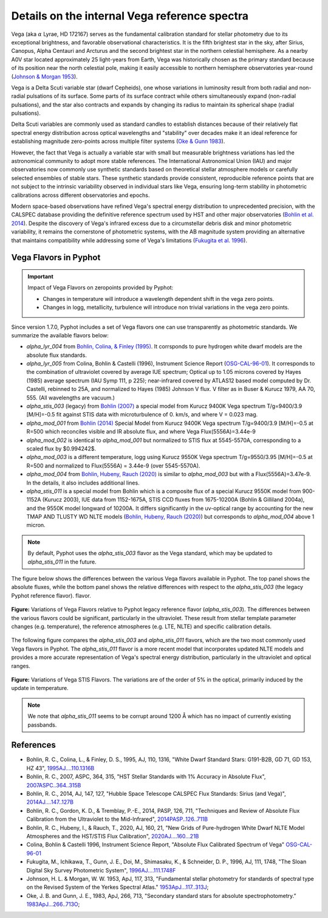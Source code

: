 Details on the internal Vega reference spectra
==============================================

Vega (aka :math:`\alpha` Lyrae, HD 172167) serves as the fundamental calibration
standard for stellar photometry due to its exceptional brightness, and favorable
observational characteristics.  It is the fifth brightest star in the sky, after
Sirius, Canopus, Alpha Centauri and Arcturus and the second brightest star in
the northern celestial hemisphere.
As a nearby A0V star located approximately 25 light-years from Earth, Vega was
historically chosen as the primary standard because of its position near the
north celestial pole, making it easily accessible to northern hemisphere
observatories year-round (`Johnson & Morgan 1953
<https://ui.adsabs.harvard.edu/abs/1953ApJ...117..313J>`_). 

Vega is a Delta Scuti variable star (dwarf Cepheids), one whose variations in
luminosity result from both radial and non-radial pulsations of its surface. 
Some parts of its surface contract while others simultaneously expand
(non-radial pulsations), and the star also contracts and expands by changing its
radius to maintain its spherical shape (radial pulsations).

Delta Scuti variables are commonly used as standard candles to establish
distances because of their relatively flat spectral energy distribution across
optical wavelengths and "stability" over decades make it an ideal
reference for establishing magnitude zero-points across multiple filter systems
(`Oke & Gunn 1983 <https://ui.adsabs.harvard.edu/abs/1983ApJ...266..713O>`_).

However, the fact that Vega is actually a variable star with small but
measurable brightness variations has led the astronomical community to adopt
more stable references. The International Astronomical Union (IAU) and major
observatories now commonly use synthetic standards based on theoretical stellar
atmosphere models or carefully selected ensembles of stable stars. These
synthetic standards provide consistent, reproducible reference points that are
not subject to the intrinsic variability observed in individual stars like Vega,
ensuring long-term stability in photometric calibrations across different
observatories and epochs.

Modern space-based observations have refined Vega's spectral energy distribution
to unprecedented precision, with the CALSPEC database providing the definitive
reference spectrum used by HST and other major observatories (`Bohlin et al.
2014 <https://ui.adsabs.harvard.edu/abs/2014PASP..126..711B>`_). Despite the
discovery of Vega's infrared excess due to a circumstellar debris disk and minor
photometric variability, it remains the cornerstone of photometric systems, with
the AB magnitude system providing an alternative that maintains compatibility
while addressing some of Vega's limitations (`Fukugita et al. 1996
<https://ui.adsabs.harvard.edu/abs/1996AJ....111.1748F>`_).

Vega Flavors in Pyphot
----------------------

.. important::

    Impact of Vega Flavors on zeropoints provided by Pyphot:

    * Changes in temperature will introduce a wavelength dependent shift in the vega zero points.
    * Changes in logg, metallicity, turbulence will introduce non trivial variations in the vega zero points.

Since version 1.7.0, Pyphot includes a set of Vega flavors one can use transparently as photometric standards. We summarize the available flavors below:

* `alpha_lyr_004` from `Bohlin, Colina, & Finley (1995) <https://ui.adsabs.harvard.edu/abs/1995AJ....110.1316B>`_. It corrsponds to pure hydrogen white dwarf models are the absolute flux standards.
* `alpha_lyr_005` from Colina, Bohlin & Castelli (1996), Instrument Science Report (`OSG-CAL-96-01 <https://www.stsci.edu/instruments/observatory/PDF/scs8.rev.pdf>`_). It corresponds to the combination of ultraviolet covered by average IUE spectrum; Optical up to 1.05 microns covered by Hayes (1985) average spectrum (IAU Symp 111, p 225); near-infrared covered by ATLAS12 based model computed by Dr. Castelli, rebinned to 25A, and normalized to Hayes (1985) Johnson V flux. V filter as in Buser & Kurucz 1979, AA 70, 555. (All wavelengths are vacuum.)
* `alpha_stis_003` (legacy) from `Bohlin (2007) <https://ui.adsabs.harvard.edu/abs/2007ASPC..364..315B>`_ a special model from Kurucz 9400K Vega spectrum T/g=9400/3.9 [M/H]=-0.5 fit against STIS data with microturbulence of 0. km/s, and where V = 0.023 mag.
* `alpha_mod_001` from `Bohlin (2014) <https://ui.adsabs.harvard.edu/abs/2014AJ....147..127B>`_ Special Model from Kurucz 9400K Vega spectrum T/g=9400/3.9 [M/H]=-0.5 at R=500 which reconciles visible and IR absolute flux, and where Vega Flux(5556A)=3.44e-9
* `alpha_mod_002` is identical to `alpha_mod_001` but normalized to STIS flux at 5545-5570A, corresponding to a scaled flux by $0.994242$.
* `alpha_mod_003` is a different temperature, logg using Kurucz 9550K Vega spectrum T/g=9550/3.95 [M/H]=-0.5 at R=500 and normalized to Flux(5556A) = 3.44e-9 (over 5545-5570A).
* `alpha_mod_004` from `Bohlin, Hubeny, Rauch (2020) <https://ui.adsabs.harvard.edu/abs/2020AJ....160...21B>`_ is similar to `alpha_mod_003` but with a Flux(5556A)=3.47e-9. In the details, it also includes additional lines.
* `alpha_stis_011` is a special model from Bohlin which is a composite flux of a special Kurucz 9550K model from 900-1152A (Kurucz 2003), IUE data from 1152-1675A, STIS CCD fluxes from 1675-10200A (Bohlin & Gilliland 2004a), and the 9550K model longward of 10200A. It differs significantly in the uv-optical range by accounting for the new TMAP AND TLUSTY WD NLTE models (`Bohlin, Hubeny, Rauch (2020) <https://ui.adsabs.harvard.edu/abs/2020AJ....160...21B>`_) but corresponds to `alpha_mod_004` above 1 micron.

.. note:: 

    By default, Pyphot uses the `alpha_stis_003` flavor as the Vega standard, which may be updated to `alpha_stis_011` in the future.

The figure below shows the differences between the various Vega flavors
available in Pyphot. The top panel shows the absolute fluxes, while the bottom
panel shows the relative differences with respect to the `alpha_stis_003` (the
legacy Pyphot reference flavor).  flavor.

.. figure:: vega_flavors_comparison.png
   :align: center
   :scale: 70 %

   **Figure:**  Variations of Vega Flavors relative to Pyphot legacy reference flavor (`alpha_stis_003`).
   The differences between the various flavors could be significant, particularly in the ultraviolet. These result from stellar template parameter changes (e.g. temperature), the reference atmospheres (e.g. LTE, NLTE) and specific calibration details.

.. dropdown:: Figure source code 

    .. code-block:: python

        import numpy as np
        import matplotlib.pyplot as plt
        from pyphot import Vega
        
        def plot_vega_comparison(which):
            _, axes = plt.subplots(2, 1, figsize=(12, 6), sharex=True)

            # Use the first as reference
            with Vega(flavor=which[0]) as vega:
                vega_reference = vega

            # Plot each flavor and the relative difference to the reference
            for flavor in which:
                with Vega(flavor=flavor) as vega:
                    axes[0].loglog(
                        vega.wavelength.magnitude, vega.flux.magnitude, label=flavor, lw=0.5
                    )  # type: ignore
                    fref = np.interp(
                        vega.wavelength.magnitude,
                        vega_reference.wavelength.magnitude,
                        vega_reference.flux.magnitude,
                    )  # type: ignore
                    axes[1].plot(
                        vega.wavelength.magnitude,
                        (vega.flux.magnitude - fref) / fref,
                        label=flavor,
                        lw=0.5,
                    )  # type: ignore

            # polish
            axes[1].set_ylim(-0.20, 0.20)
            axes[0].set_ylim(1e-14, 3e-8)
            axes[0].set_ylabel(r"Flux $(erg/s/cm^2/Å)$")
            axes[1].set_ylabel(r"$(f - f_0) / f_0$")
            axes[1].text(
                0.95,
                0.05,
                f"Relative to {which[0]}",
                transform=axes[1].transAxes,
                ha="right",
                va="bottom",
            )
            axes[1].set_xlabel("Wavelength (Å)")
            axes[0].set_xlim(700, 50_000)
            lg = axes[0].legend(loc="best", fontsize="small", frameon=False)
            plt.setp(lg.get_lines(), lw=2);

        which = ["stis_003", "mod_002", "mod_003", "mod_004", "stis_011"]
        plot_vega_comparison(which)
        plt.suptitle("Variations of Vega Flavors relative to Pyphot nominal", fontsize="large")


The following figure compares the `alpha_stis_003` and `alpha_stis_011` flavors,
which are the two most commonly used Vega flavors in Pyphot. The
`alpha_stis_011` flavor is a more recent model that incorporates updated NLTE
models and provides a more accurate representation of Vega's spectral energy
distribution, particularly in the ultraviolet and optical ranges.


.. figure:: vega_stis_flavors_comparison.png
   :alt: Vega stis flavors comparison
   :align: center
   :scale: 70 %

   **Figure:** Variations of Vega STIS Flavors. The variations are of the order of 5% in the optical, primarily induced by the update in temperature.

.. dropdown:: Figure source code 

    .. code-block:: python

        from pyphot import svo

        # filters to add for reference
        pbs = [
            svo.get_pyphot_filter(name)
            for name in [
                "GALEX/GALEX.FUV", "GALEX/GALEX.NUV",
                "Generic/Johnson.U", "Generic/Johnson.B", "Generic/Johnson.V", "Generic/Johnson.R", "Generic/Johnson.I",
                "Generic/Bessell_JHKLM.J", "Generic/Bessell_JHKLM.H", "Generic/Bessell_JHKLM.K",
                "WISE/WISE.W1", "WISE/WISE.W2",
            ]
        ]

        which = ["stis_003", "stis_011"]
        plot_vega_comparison(which)
        plt.suptitle(
            "Variations of Vega stis flavors relative to Pyphot nominal", fontsize="large"
        )
        axes = plt.gcf().get_axes()

        # add passbands
        ax1 = plt.twinx(axes[0])
        for p in pbs:
            ax1.plot(
                p.wavelength.to("AA").magnitude,
                p.transmit / p.transmit.max(),
                label=p.name, lw=0.5, color="0.5",
            )
            ax1.text(
                p.cl.to("AA").magnitude,
                0.1,
                p.name.split(".")[-1],
                ha="center", va="bottom", fontsize="small", color="0.5",
            )

        ax1.set_ylim(0, 2.0)
        plt.setp([ax1.get_yticklabels(), ax1.get_yticklines()], visible=False)

.. note::

    We note that `alpha_stis_011` seems to be corrupt around 1200 Å which has no impact of currently existing passbands.



References
----------

.. custom ADS format: %l, %Y, %q, %V, %p, "%T", `%R <%u>`_

* Bohlin, R. C., Colina, L., & Finley, D. S., 1995, AJ, 110, 1316, "White Dwarf Standard Stars: G191-B2B, GD 71, GD 153, HZ 43", `1995AJ....110.1316B <https://ui.adsabs.harvard.edu/abs/1995AJ....110.1316B>`_
* Bohlin, R. C., 2007, ASPC, 364, 315, "HST Stellar Standards with 1% Accuracy in Absolute Flux", `2007ASPC..364..315B <https://ui.adsabs.harvard.edu/abs/2007ASPC..364..315B>`_
* Bohlin, R. C., 2014, AJ, 147, 127, "Hubble Space Telescope CALSPEC Flux Standards: Sirius (and Vega)", `2014AJ....147..127B <https://ui.adsabs.harvard.edu/abs/2014AJ....147..127B>`_
* Bohlin, R. C., Gordon, K. D., & Tremblay, P.-E., 2014, PASP, 126, 711, "Techniques and Review of Absolute Flux Calibration from the Ultraviolet to the Mid-Infrared", `2014PASP..126..711B <https://ui.adsabs.harvard.edu/abs/2014PASP..126..711B>`_
* Bohlin, R. C., Hubeny, I., & Rauch, T., 2020, AJ, 160, 21, "New Grids of Pure-hydrogen White Dwarf NLTE Model Atmospheres and the HST/STIS Flux Calibration", `2020AJ....160...21B <https://ui.adsabs.harvard.edu/abs/2020AJ....160...21B>`_
* Colina, Bohlin & Castelli 1996, Instrument Science Report, "Absolute Flux Calibrated Spectrum of Vega" `OSG-CAL-96-01 <https://www.stsci.edu/instruments/observatory/PDF/scs8.rev.pdf>`_
* Fukugita, M., Ichikawa, T., Gunn, J. E., Doi, M., Shimasaku, K., & Schneider, D. P., 1996, AJ, 111, 1748, "The Sloan Digital Sky Survey Photometric System", `1996AJ....111.1748F <https://ui.adsabs.harvard.edu/abs/1996AJ....111.1748F>`_
* Johnson, H. L. \& Morgan, W. W. 1953, ApJ, 117, 313, "Fundamental stellar photometry for standards of spectral type on the Revised System of the Yerkes Spectral Atlas." `1953ApJ...117..313J <https://ui.adsabs.harvard.edu/abs/1953ApJ...117..313J>`_; 
* Oke, J. B. and Gunn, J. E., 1983, ApJ, 266, 713, "Secondary standard stars for absolute spectrophotometry.”  `1983ApJ...266..713O <https://ui.adsabs.harvard.edu/abs/1983ApJ...266..713O>`_;


